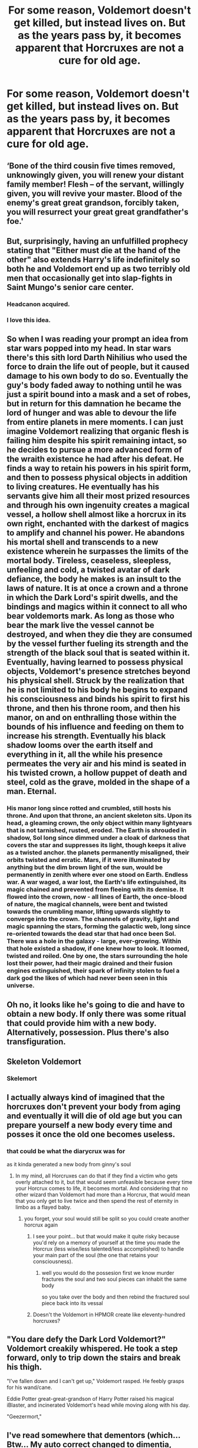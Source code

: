 #+TITLE: For some reason, Voldemort doesn't get killed, but instead lives on. But as the years pass by, it becomes apparent that Horcruxes are not a cure for old age.

* For some reason, Voldemort doesn't get killed, but instead lives on. But as the years pass by, it becomes apparent that Horcruxes are not a cure for old age.
:PROPERTIES:
:Author: copenhagen_bram
:Score: 92
:DateUnix: 1595458775.0
:DateShort: 2020-Jul-23
:FlairText: Prompt
:END:

** ‘Bone of the third cousin five times removed, unknowingly given, you will renew your distant family member! Flesh -- of the servant, willingly given, you will revive your master. Blood of the enemy's great great grandson, forcibly taken, you will resurrect your great great grandfather's foe.'
:PROPERTIES:
:Author: SirYabas
:Score: 30
:DateUnix: 1595470845.0
:DateShort: 2020-Jul-23
:END:


** But, surprisingly, having an unfulfilled prophecy stating that "Either must die at the hand of the other" also extends Harry's life indefinitely so both he and Voldemort end up as two terribly old men that occasionally get into slap-fights in Saint Mungo's senior care center.
:PROPERTIES:
:Author: myshittywriting
:Score: 29
:DateUnix: 1595489066.0
:DateShort: 2020-Jul-23
:END:

*** Headcanon acquired.
:PROPERTIES:
:Author: KonoCrowleyDa
:Score: 7
:DateUnix: 1595496693.0
:DateShort: 2020-Jul-23
:END:


*** I love this idea.
:PROPERTIES:
:Author: Sonia341
:Score: 2
:DateUnix: 1595567623.0
:DateShort: 2020-Jul-24
:END:


** So when I was reading your prompt an idea from star wars popped into my head. In star wars there's this sith lord Darth Nihilius who used the force to drain the life out of people, but it caused damage to his own body to do so. Eventually the guy's body faded away to nothing until he was just a spirit bound into a mask and a set of robes, but in return for this damnation he became the lord of hunger and was able to devour the life from entire planets in mere moments. I can just imagine Voldemort realizing that organic flesh is failing him despite his spirit remaining intact, so he decides to pursue a more advanced form of the wraith existence he had after his defeat. He finds a way to retain his powers in his spirit form, and then to possess physical objects in addition to living creatures. He eventually has his servants give him all their most prized resources and through his own ingenuity creates a magical vessel, a hollow shell almost like a horcrux in its own right, enchanted with the darkest of magics to amplify and channel his power. He abandons his mortal shell and transcends to a new existence wherein he surpasses the limits of the mortal body. Tireless, ceaseless, sleepless, unfeeling and cold, a twisted avatar of dark defiance, the body he makes is an insult to the laws of nature. It is at once a crown and a throne in which the Dark Lord's spirit dwells, and the bindings and magics within it connect to all who bear voldemorts mark. As long as those who bear the mark live the vessel cannot be destroyed, and when they die they are consumed by the vessel further fueling its strength and the strength of the black soul that is seated within it. Eventually, having learned to possess physical objects, Voldemort's presence stretches beyond his physical shell. Struck by the realization that he is not limited to his body he begins to expand his consciousness and binds his spirit to first his throne, and then his throne room, and then his manor, on and on enthralling those within the bounds of his influence and feeding on them to increase his strength. Eventually his black shadow looms over the earth itself and everything in it, all the while his presence permeates the very air and his mind is seated in his twisted crown, a hollow puppet of death and steel, cold as the grave, molded in the shape of a man. Eternal.
:PROPERTIES:
:Score: 45
:DateUnix: 1595464600.0
:DateShort: 2020-Jul-23
:END:

*** His manor long since rotted and crumbled, still hosts his throne. And upon that throne, an ancient skeleton sits. Upon its head, a gleaming crown, the only object within many lightyears that is not tarnished, rusted, eroded. The Earth is shrouded in shadow, Sol long since dimmed under a cloak of darkness that covers the star and suppresses its light, though keeps it alive as a twisted anchor. the planets permanently misaligned, their orbits twisted and erratic. Mars, if it were illuminated by anything but the dim brown light of the sun, would be permanently in zenith where ever one stood on Earth. Endless war. A war waged, a war lost, the Earth's life extinguished, its magic chained and prevented from fleeing with its demise. It flowed into the crown, now - all lines of Earth, the once-blood of nature, the magical channels, were bent and twisted towards the crumbling manor, lifting upwards slightly to converge into the crown. The channels of gravity, light and magic spanning the stars, forming the galactic web, long since re-oriented towards the dead star that had once been Sol. There was a hole in the galaxy - large, ever-growing. Within that hole existed a shadow, if one knew how to look. It loomed, twisted and roiled. One by one, the stars surrounding the hole lost their power, had their magic drained and their fusion engines extinguished, their spark of infinity stolen to fuel a dark god the likes of which had never been seen in this universe.
:PROPERTIES:
:Author: Uncommonality
:Score: 28
:DateUnix: 1595473591.0
:DateShort: 2020-Jul-23
:END:


** Oh no, it looks like he's going to die and have to obtain a new body. If only there was some ritual that could provide him with a new body. Alternatively, possession. Plus there's also transfiguration.
:PROPERTIES:
:Author: Impossible-Poetry
:Score: 10
:DateUnix: 1595467025.0
:DateShort: 2020-Jul-23
:END:


** Skeleton Voldemort
:PROPERTIES:
:Author: AevnNoram
:Score: 3
:DateUnix: 1595469866.0
:DateShort: 2020-Jul-23
:END:

*** Skelemort
:PROPERTIES:
:Author: copenhagen_bram
:Score: 1
:DateUnix: 1595513447.0
:DateShort: 2020-Jul-23
:END:


** I actually always kind of imagined that the horcruxes don't prevent your body from aging and eventually it will die of old age but you can prepare yourself a new body every time and posses it once the old one becomes useless.
:PROPERTIES:
:Author: I_love_DPs
:Score: 3
:DateUnix: 1595491781.0
:DateShort: 2020-Jul-23
:END:

*** that could be what the diarycrux was for

as it kinda generated a new body from ginny's soul
:PROPERTIES:
:Author: CommanderL3
:Score: 1
:DateUnix: 1595491901.0
:DateShort: 2020-Jul-23
:END:

**** In my mind, all Horcruxes can do that if they find a victim who gets overly attached to it, but that would seem unfeasible because every time your Horcrux comes to life, it becomes mortal. And considering that no other wizard than Voldemort had more than a Horcrux, that would mean that you only get to live twice and then spend the rest of eternity in limbo as a flayed baby.
:PROPERTIES:
:Author: I_love_DPs
:Score: 1
:DateUnix: 1595492411.0
:DateShort: 2020-Jul-23
:END:

***** you forget, your soul would still be split so you could create another horcrux again
:PROPERTIES:
:Author: CommanderL3
:Score: 1
:DateUnix: 1595492756.0
:DateShort: 2020-Jul-23
:END:

****** I see your point... but that would make it quite risky because you'd rely on a memory of yourself at the time you made the Horcrux (less wise/less talented/less accomplished) to handle your main part of the soul (the one that retains your consciousness).
:PROPERTIES:
:Author: I_love_DPs
:Score: 1
:DateUnix: 1595494349.0
:DateShort: 2020-Jul-23
:END:

******* well you would do the possesion first we know murder fractures the soul and two soul pieces can inhabit the same body

so you take over the body and then rebind the fractured soul piece back into its vessal
:PROPERTIES:
:Author: CommanderL3
:Score: 3
:DateUnix: 1595495044.0
:DateShort: 2020-Jul-23
:END:


****** Doesn't the Voldemort in HPMOR create like eleventy-hundred horcruxes?
:PROPERTIES:
:Author: Darkhorse_17
:Score: 1
:DateUnix: 1595541721.0
:DateShort: 2020-Jul-24
:END:


** "You dare defy the Dark Lord Voldemort?" Voldemort creakily whispered. He took a step forward, only to trip down the stairs and break his thigh.

"I've fallen down and I can't get up," Voldemort rasped. He feebly grasps for his wand/cane.

Eddie Potter great-great-grandson of Harry Potter raised his magical iBlaster, and incinerated Voldemort's head while moving along with his day.

"Geezermort,"
:PROPERTIES:
:Author: Ceyne_the_thinker
:Score: 3
:DateUnix: 1595982203.0
:DateShort: 2020-Jul-29
:END:


** I've read somewhere that dementors (which... Btw... My auto correct changed to dimentia, which OMFG sucking the soul leaving nothing but a husk... Mind blown)

Anyways... I read somewhere that dementors are wizards that turn into with them having a horcrux, that after one would naturally die is turned into it, which is why you can really kill a dementor.
:PROPERTIES:
:Author: Azurey1chad
:Score: 3
:DateUnix: 1595481134.0
:DateShort: 2020-Jul-23
:END:


** Yeah. I've read a fic where the Horcrux and a combination of the curse due to drinking Unicorn Blood finally kill Voldemort. The author explained it quite well I think

If someone can remember which one it is, please link.
:PROPERTIES:
:Author: udm17
:Score: 1
:DateUnix: 1595482525.0
:DateShort: 2020-Jul-23
:END:


** I think there was a Greek myth with a similar thought under it - an oracle (?) was asked what she wanted and she pointed at a pile of dust and said she wants to live as many years as there are dust in the pile and her wish was granted, but she forgot to ask for youth. Years later when she was so old that she was nearly as small as a dust particle herself, she was asked what she wants the most - and she replied /''to die''./

I kinda imagine that centuries later in an undying but ever-aging body Voldemort might wisen up and arrive to the same conclusion...
:PROPERTIES:
:Author: Purrthematician
:Score: 1
:DateUnix: 1595528453.0
:DateShort: 2020-Jul-23
:END:


** There have been several fics that I have read that had that premise that a horcrux doesn't extend your life/make you immortal. That instead they just ensure that you don't leave before your time.
:PROPERTIES:
:Author: reddog44mag
:Score: 1
:DateUnix: 1595475611.0
:DateShort: 2020-Jul-23
:END:
